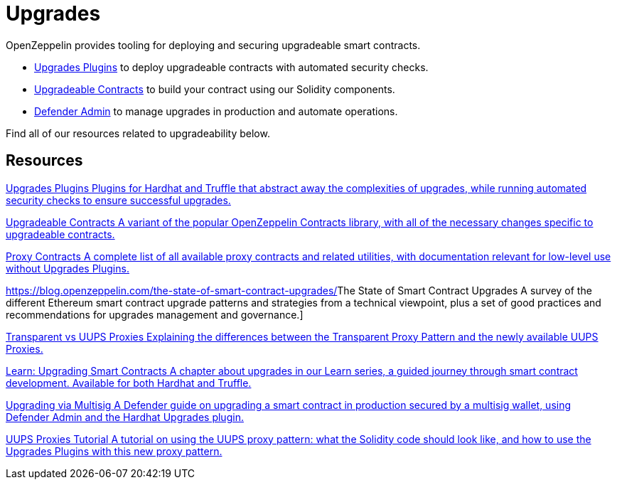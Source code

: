 = Upgrades

OpenZeppelin provides tooling for deploying and securing upgradeable smart contracts.

* xref:upgrades-plugins::index.adoc[Upgrades Plugins] to deploy upgradeable contracts with automated security checks.
* xref:contracts::upgradeable.adoc[Upgradeable Contracts] to build your contract using our Solidity components.
* xref:defender::admin.adoc#upgrades[Defender Admin] to manage upgrades in production and automate operations.

Find all of our resources related to upgradeability below.

[.card-section]
== Resources

[.card.card-learn]
--
xref:upgrades-plugins::index.adoc[[.card-title]#Upgrades Plugins# [.card-body]#pass:q[Plugins for Hardhat and Truffle that abstract away the complexities of upgrades, while running automated security checks to ensure successful upgrades.]#]
--

[.card.card-learn]
--
xref:contracts::upgradeable.adoc[[.card-title]#Upgradeable Contracts# [.card-body]#pass:q[A variant of the popular OpenZeppelin Contracts library, with all of the necessary changes specific to upgradeable contracts.]#]
--

[.card.card-learn]
--
xref:contracts:api:proxy.adoc[[.card-title]#Proxy Contracts# [.card-body]#pass:q[A complete list of all available proxy contracts and related utilities, with documentation relevant for low-level use without Upgrades Plugins.]#]
--

[.card.card-learn]
--
https://blog.openzeppelin.com/the-state-of-smart-contract-upgrades/[[.card-title]#The State of Smart Contract Upgrades# [.card-body]#pass:q[A survey of the different Ethereum smart contract upgrade patterns and strategies from a technical viewpoint, plus a set of good practices and recommendations for upgrades management and governance.]#]
--

[.card.card-learn]
--
xref:contracts:api:proxy.adoc#transparent-vs-uups[[.card-title]#Transparent vs UUPS Proxies# [.card-body]#pass:q[Explaining the differences between the Transparent Proxy Pattern and the newly available UUPS Proxies.]#]
--

[.card.card-learn]
--
xref:learn::upgrading-smart-contracts.adoc[[.card-title]#Learn: Upgrading Smart Contracts# [.card-body]#pass:q[A chapter about upgrades in our Learn series, a guided journey through smart contract development. Available for both Hardhat and Truffle.]#]
--

[.card.card-learn]
--
xref:defender::guide-upgrades.adoc[[.card-title]#Upgrading via Multisig# [.card-body]#pass:q[A Defender guide on upgrading a smart contract in production secured by a multisig wallet, using Defender Admin and the Hardhat Upgrades plugin.]#]
--

[.card.card-learn]
--
https://forum.openzeppelin.com/t/uups-proxies-tutorial-solidity-javascript/7786[[.card-title]#UUPS Proxies Tutorial# [.card-body]#pass:q[A tutorial on using the UUPS proxy pattern: what the Solidity code should look like, and how to use the Upgrades Plugins with this new proxy pattern.]#]
--
